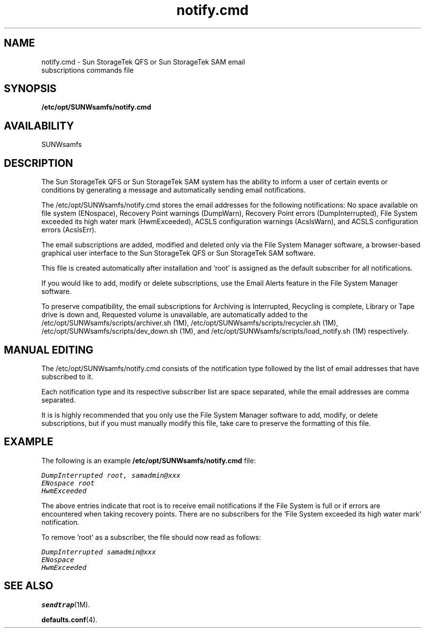 .\" $Revision: 1.5 $
.ds ]W Sun Microsystems
.\" SAM-QFS_notice_begin
.\"
.\" CDDL HEADER START
.\"
.\" The contents of this file are subject to the terms of the
.\" Common Development and Distribution License (the "License").
.\" You may not use this file except in compliance with the License.
.\"
.\" You can obtain a copy of the license at pkg/OPENSOLARIS.LICENSE
.\" or http://www.opensolaris.org/os/licensing.
.\" See the License for the specific language governing permissions
.\" and limitations under the License.
.\"
.\" When distributing Covered Code, include this CDDL HEADER in each
.\" file and include the License file at pkg/OPENSOLARIS.LICENSE.
.\" If applicable, add the following below this CDDL HEADER, with the
.\" fields enclosed by brackets "[]" replaced with your own identifying
.\" information: Portions Copyright [yyyy] [name of copyright owner]
.\"
.\" CDDL HEADER END
.\"
.\" Copyright 2009 Sun Microsystems, Inc.  All rights reserved.
.\" Use is subject to license terms.
.\"
.\" SAM-QFS_notice_end
.TH notify.cmd 4 "12 Jan 2007"
.SH NAME
notify.cmd \- Sun StorageTek \%QFS or Sun StorageTek \%SAM \%email
.br
subscriptions commands file
.SH SYNOPSIS
.B /etc/opt/SUNWsamfs/notify.cmd
.SH AVAILABILITY
.LP
SUNWsamfs
.SH DESCRIPTION
The Sun StorageTek \%QFS or Sun StorageTek \%SAM system has the
ability to inform a user of certain events or conditions
by generating a message and automatically sending email
notifications.

The /etc/opt/SUNWsamfs/notify.cmd stores the email addresses
for the following notifications:
No space available on file system (ENospace),
Recovery Point warnings (DumpWarn),
Recovery Point errors (DumpInterrupted),
File System exceeded its high water mark (HwmExceeded),
ACSLS configuration warnings (AcslsWarn), and
ACSLS configuration errors (AcslsErr).
 
The email subscriptions are added, modified and deleted
only via the File System Manager software, a browser-based
graphical user interface to the Sun StorageTek \%QFS or
Sun StorageTek \%SAM software.

This file is created automatically after installation and 'root'
is assigned as the default subscriber for all notifications.

If you would like to add, modify or delete subscriptions,
use the Email Alerts feature in the File System
Manager software.

To preserve compatibility, the email subscriptions for
Archiving is Interrupted,
Recycling is complete,
Library or Tape drive is down and,
Requested volume is unavailable,
are automatically added to the
/etc/opt/SUNWsamfs/scripts/archiver.sh (1M),
/etc/opt/SUNWsamfs/scripts/recycler.sh (1M),
/etc/opt/SUNWsamfs/scripts/dev_down.sh (1M),
and /etc/opt/SUNWsamfs/scripts/load_notify.sh (1M) respectively.
.SH MANUAL EDITING
The /etc/opt/SUNWsamfs/notify.cmd consists of the notification
type followed by the list of email addresses that have
subscribed to it.

Each notification type and its respective subscriber list are
space separated, while the email addresses are comma separated.

It is is highly recommended that you only use the File System
Manager software to add, modify, or delete subscriptions, but
if you must manually modify this file, take care to 
preserve the formatting of this file.
.SH EXAMPLE

The following is an example \fB/etc/opt/SUNWsamfs/notify.cmd\fP file:

.ft CO
    DumpInterrupted root, samadmin@xxx
    ENospace root
    HwmExceeded
.fi
.ft

The above entries indicate that root is to receive email notifications
if the File System is full or if errors are encountered when
taking recovery points.
There are no subscribers for the 'File System exceeded its
high water mark' notification.

To remove 'root' as a subscriber, the file should now read as follows:

.ft CO
    DumpInterrupted samadmin@xxx
    ENospace
    HwmExceeded
.fi
.ft
.SH SEE ALSO
.BR sendtrap (1M).
.PP
.BR defaults.conf (4).
